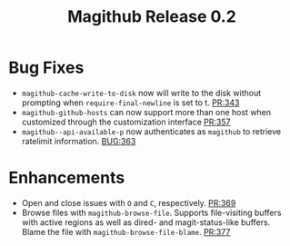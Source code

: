 #+Title: Magithub Release 0.2
#+Date:

#+LINK: PR https://www.github.com/vermiculus/magithub/pull/%s
#+LINK: BUG https://www.github.com/vermiculus/magithub/issues/%s

* Bug Fixes
- ~magithub-cache-write-to-disk~ now will write to the disk without
  prompting when ~require-final-newline~ is set to t.  [[PR:343]]
- ~magithub-github-hosts~ can now support more than one host when
  customized through the customization interface [[https://github.com/vermiculus/magithub/pull/357][PR:357]]
- ~magithub--api-available-p~ now authenticates as =magithub= to retrieve
  ratelimit information.  [[BUG:363]]
* Enhancements
- Open and close issues with =O= and =C=, respectively.  [[PR:369]]
- Browse files with ~magithub-browse-file~.  Supports file-visiting
  buffers with active regions as well as dired- and magit-status-like
  buffers.  Blame the file with ~magithub-browse-file-blame~.  [[PR:377]]
